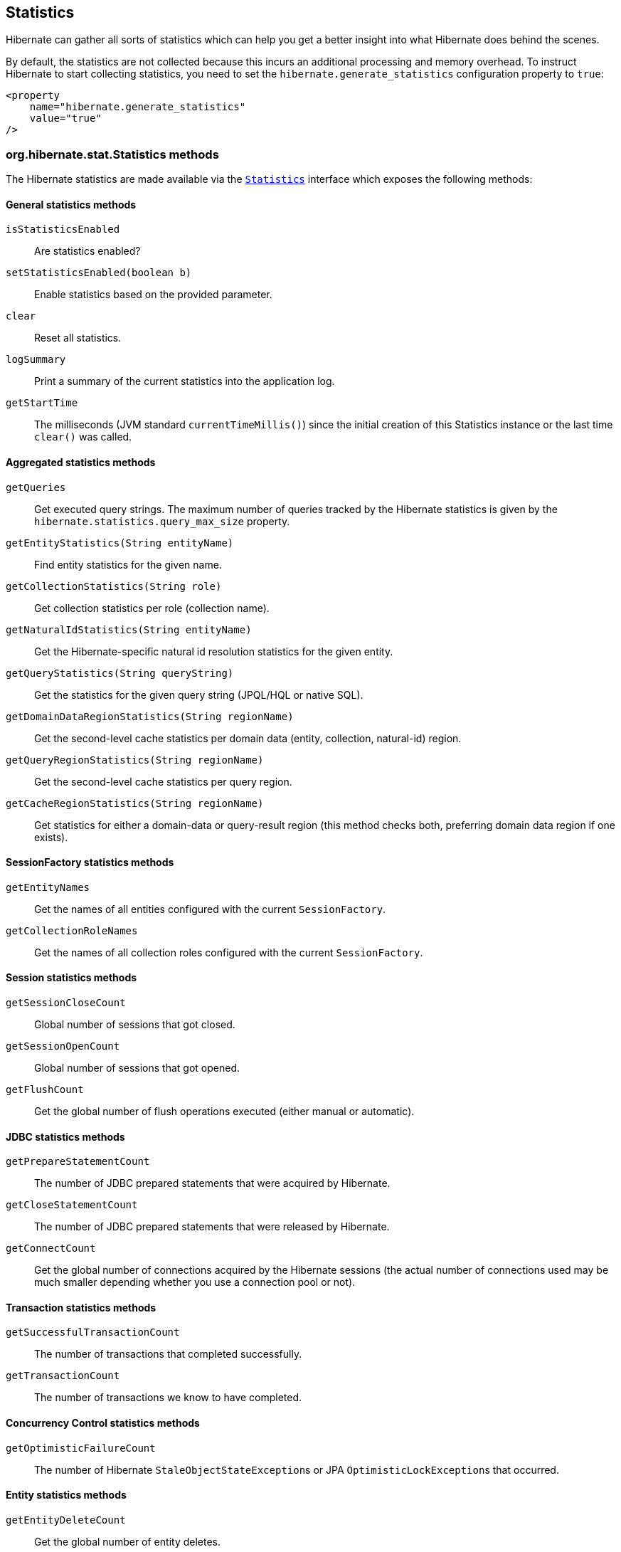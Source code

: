 [[statistics]]
== Statistics
:stat-sourcedir: ../../../../../../../hibernate-core/src/main/java/org/hibernate/stat

Hibernate can gather all sorts of statistics which can help you get a better insight into what Hibernate does behind the scenes.

By default, the statistics are not collected because this incurs an additional processing and memory overhead. To instruct Hibernate to start collecting statistics, you need to set the `hibernate.generate_statistics` configuration property to `true`:

====
[source,xml]
----
<property
    name="hibernate.generate_statistics"
    value="true"
/>
----
====

[[statistics-methods]]
=== org.hibernate.stat.Statistics methods

The Hibernate statistics are made available via the
https://docs.jboss.org/hibernate/orm/{majorMinorVersion}/javadocs/org/hibernate/stat/Statistics.html[`Statistics`] interface which exposes the following methods:

[[statistics-general]]
==== General statistics methods

`isStatisticsEnabled`:: Are statistics enabled?
`setStatisticsEnabled(boolean b)`:: Enable statistics based on the provided parameter.
`clear`:: Reset all statistics.
`logSummary`:: Print a summary of the current statistics into the application log.
`getStartTime`:: The milliseconds (JVM standard `currentTimeMillis()`) since the initial creation of this Statistics instance or the last time `clear()` was called.


[[statistics-aggregates]]
==== Aggregated statistics methods

`getQueries`:: Get executed query strings. The maximum number of queries tracked by the Hibernate statistics is given by the `hibernate.statistics.query_max_size` property.
`getEntityStatistics(String entityName)`:: Find entity statistics for the given name.
`getCollectionStatistics(String role)`:: Get collection statistics per role (collection name).
`getNaturalIdStatistics(String entityName)`:: Get the Hibernate-specific natural id resolution statistics for the given entity.
`getQueryStatistics(String queryString)`:: Get the statistics for the given query string (JPQL/HQL or native SQL).
`getDomainDataRegionStatistics(String regionName)`:: Get the second-level cache statistics per domain data (entity, collection, natural-id) region.
`getQueryRegionStatistics(String regionName)`:: Get the second-level cache statistics per query region.
`getCacheRegionStatistics(String regionName)`:: Get statistics for either a domain-data or query-result region
(this method checks both, preferring domain data region if one exists).

[[statistics-session-factory]]
==== SessionFactory statistics methods

`getEntityNames`:: Get the names of all entities configured with the current `SessionFactory`.
`getCollectionRoleNames`:: Get the names of all collection roles configured with the current `SessionFactory`.

[[statistics-session]]
==== Session statistics methods

`getSessionCloseCount`:: Global number of sessions that got closed.
`getSessionOpenCount`:: Global number of sessions that got opened.
`getFlushCount`:: Get the global number of flush operations executed (either manual or automatic).

[[statistics-jdbc]]
==== JDBC statistics methods

`getPrepareStatementCount`:: The number of JDBC prepared statements that were acquired by Hibernate.
`getCloseStatementCount`:: The number of JDBC  prepared statements that were released by Hibernate.
`getConnectCount`:: Get the global number of connections acquired by the Hibernate sessions (the actual number of connections used may be much smaller depending whether you use a connection pool or not).

[[statistics-transaction]]
==== Transaction statistics methods

`getSuccessfulTransactionCount`:: The number of transactions that completed successfully.
`getTransactionCount`:: The number of transactions we know to have completed.

[[statistics-concurrency-control]]
==== Concurrency Control statistics methods

`getOptimisticFailureCount`:: The number of Hibernate ``StaleObjectStateException``s or JPA ``OptimisticLockException``s that occurred.

[[statistics-entity]]
==== Entity statistics methods

`getEntityDeleteCount`:: Get the global number of entity deletes.
`getEntityInsertCount`:: Get the global number of entity inserts.
`getEntityLoadCount`:: Get the global number of entity loads.
`getEntityFetchCount`:: Get the global number of entity fetches.
`getEntityUpdateCount`:: Get the global number of entity updates.

[[statistics-collection]]
==== Collection statistics methods

`getCollectionLoadCount`:: Global number of collections that were loaded.
`getCollectionFetchCount`:: Global number of collections that were fetched.
`getCollectionUpdateCount`:: Global number of collections that were updated.
`getCollectionRemoveCount`:: Global number of collections that were removed.
`getCollectionRecreateCount`:: Global number of collections that were recreated.

[[statistics-query]]
==== Query statistics methods

`getQueryExecutionCount`:: Get the global number of executed queries.
`getQueryExecutionMaxTime`:: Get the time in milliseconds of the slowest query.
`getQueryExecutionMaxTimeQueryString`:: Get the query string for the slowest query.
`getQueryPlanCacheHitCount`:: Get the global number of query plans successfully retrieved from cache.
`getQueryPlanCacheMissCount`:: Get the global number of query plans lookups *not* found in cache.

[[statistics-natural-id]]
==== Natural id statistics methods

`getNaturalIdQueryExecutionCount`:: Get the global number of natural id queries executed against the database.
`getNaturalIdQueryExecutionMaxTime`:: Get the global maximum query time for natural id queries executed against the database.
`getNaturalIdQueryExecutionMaxTimeRegion`:: Get the region for the maximum natural id query time.
`getNaturalIdQueryExecutionMaxTimeEntity`:: Get the entity for the maximum natural id query time.

[[statistics-second-level-cache]]
==== Second-level cache statistics methods

`getSecondLevelCacheRegionNames`:: Get all second-level domain data cache region names.
`getSecondLevelCacheHitCount`:: Global number of cacheable entities/collections successfully retrieved from the cache.
`getSecondLevelCacheMissCount`:: Global number of cacheable entities/collections not found in the cache and loaded from the database.
`getSecondLevelCachePutCount`:: Global number of cacheable entities/collections put in the cache.

[[statistics-second-level-cache-natural-id]]
===== Second-level cache natural id statistics methods

`getNaturalIdCacheHitCount`:: Get the global number of cached natural id lookups successfully retrieved from cache.
`getNaturalIdCacheMissCount`:: Get the global number of cached natural id lookups *not* found in cache.
`getNaturalIdCachePutCount`:: Get the global number of cacheable natural id lookups put in cache.

[[statistics-second-level-cache-query]]
===== Second-level cache query statistics methods

`getQueryCacheHitCount`:: Get the global number of cached queries successfully retrieved from cache.
`getQueryCacheMissCount`:: Get the global number of cached queries *not* found in cache.
`getQueryCachePutCount`:: Get the global number of cacheable queries put in cache.

[[statistics-second-level-cache-timestamp]]
===== Second-level cache timestamp statistics methods

`getUpdateTimestampsCacheHitCount`:: Get the global number of timestamps successfully retrieved from cache.
`getUpdateTimestampsCacheMissCount`:: Get the global number of timestamp requests that were not found in the cache.
`getUpdateTimestampsCachePutCount`:: Get the global number of timestamps put in cache.

[[statistics-query-max-size]]
=== Query statistics max size

Traditionally, Hibernate stored all executed queries when statistics were enabled. However, this was a very bad default since, if your application runs millions of different queries,
you'd risk running out of memory.

Therefore, to restrict the number of queries the Hibernate statistics can hold, the `hibernate.statistics.query_max_size` property was added.
By default, the maximum number of queries retained is *5000*, but you can increase this value via the `hibernate.statistics.query_max_size` property.

So, if your application makes heavy use of the JPA Criteria API or if you simply have a very large number of queries, you might want to
raise the maximum number of queries that are being stored by the `Statistics` instance.

If the maximum number of queries has been reached, Hibernate uses a https://en.wikipedia.org/wiki/Cache_replacement_policies#Least_recently_used_(LRU)[Least recently used (LRU)] policy
to make room for new query entries.

[[statistics-query-plan-cache]]
=== Query plan cache statistics

Every entity query, be it JPQL/HQL or Criteria API, is compiled to an AST (Abstract Syntax Tree),
and this process is resource-intensive.
To speed up the entity query executions, Hibernate offers a query plan cache so that compiled plans can be reused.

To monitor the query plan cache you have the following statistics.

[[statistics-query-plan-cache-global-level]]
==== Query plan cache global statistics

The `Statistics` instance provides two global counters which can give you an overall picture of the query plan cache effectiveness.

- `getQueryPlanCacheHitCount`
- `getQueryPlanCacheMissCount`

If the hit count is high and the miss count is low, then the query plan cache is effective, and the vast majority of entity queries
are served from the query plan cache, rather than being compiled over and over again.

[[statistics-query-plan-cache-query-level]]
==== Query plan cache query-level statistics

The `QueryStatistics` instance, which you can get via the `getQueryStatistics(String queryString)` method of the `Statistics` object, stores the following query plan cache metrics:

`getPlanCacheHitCount`:: The number of query plans successfully fetched from the cache.
`getQueryPlanCacheMissCount`:: The number of query plans *not* fetched from the cache.
`getQueryPlanCacheMissCount`:: The overall time spent to compile the plan for this particular query.
